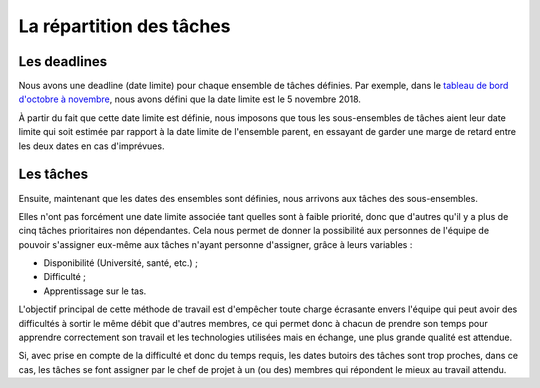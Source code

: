La répartition des tâches
=========================


Les deadlines
-------------
Nous avons une deadline (date limite) pour chaque ensemble
de tâches définies. Par exemple, dans le
`tableau de bord d'octobre à novembre <https://docs.google.com/spreadsheets/d/1ssWvanr6t2i7n3NQZzfvbAibnp2f_unJ5_dDhjydA1w/>`_,
nous avons défini que la date limite est le 5 novembre 2018.

À partir du fait que cette date limite est définie, nous imposons
que tous les sous-ensembles de tâches aient leur date limite qui
soit estimée par rapport à la date limite de l'ensemble parent,
en essayant de garder une marge de retard entre les deux dates en cas d'imprévues.


Les tâches
----------
Ensuite, maintenant que les dates des ensembles sont définies,
nous arrivons aux tâches des sous-ensembles.

Elles n'ont pas forcément une date limite associée tant quelles sont à faible priorité,
donc que d'autres qu'il y a plus de cinq tâches prioritaires non dépendantes. Cela nous permet
de donner la possibilité aux personnes de l'équipe de pouvoir s'assigner eux-même aux tâches
n'ayant personne d'assigner, grâce à leurs variables :

- Disponibilité (Université, santé, etc.) ;
- Difficulté ;
- Apprentissage sur le tas.

L'objectif principal de cette méthode de travail est d'empêcher toute charge écrasante envers
l'équipe qui peut avoir des difficultés à sortir le même débit que d'autres membres, ce qui permet
donc à chacun de prendre son temps pour apprendre correctement son travail et les technologies utilisées
mais en échange, une plus grande qualité est attendue.

Si, avec prise en compte de la difficulté et donc du temps requis, les dates butoirs des tâches sont
trop proches, dans ce cas, les tâches se font assigner par le chef de projet à un (ou des) membres qui
répondent le mieux au travail attendu.
